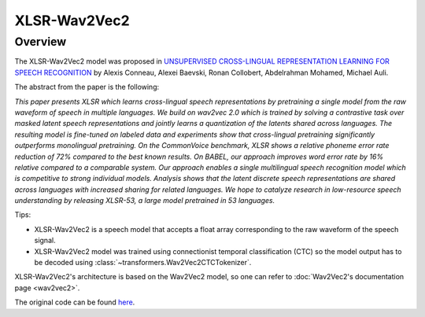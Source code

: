 .. 
    Copyright 2021 The HuggingFace Team. All rights reserved.

    Licensed under the Apache License, Version 2.0 (the "License"); you may not use this file except in compliance with
    the License. You may obtain a copy of the License at

        http://www.apache.org/licenses/LICENSE-2.0

    Unless required by applicable law or agreed to in writing, software distributed under the License is distributed on
    an "AS IS" BASIS, WITHOUT WARRANTIES OR CONDITIONS OF ANY KIND, either express or implied. See the License for the
    specific language governing permissions and limitations under the License.

XLSR-Wav2Vec2
-----------------------------------------------------------------------------------------------------------------------

Overview
~~~~~~~~~~~~~~~~~~~~~~~~~~~~~~~~~~~~~~~~~~~~~~~~~~~~~~~~~~~~~~~~~~~~~~~~~~~~~~~~~~~~~~~~~~~~~~~~~~~~~~~~~~~~~~~~~~~~~~~

The XLSR-Wav2Vec2 model was proposed in `UNSUPERVISED CROSS-LINGUAL REPRESENTATION LEARNING FOR SPEECH RECOGNITION
<https://arxiv.org/abs/2006.13979>`__ by Alexis Conneau, Alexei Baevski, Ronan Collobert, Abdelrahman Mohamed, Michael
Auli.

The abstract from the paper is the following:

*This paper presents XLSR which learns cross-lingual speech representations by pretraining a single model from the raw
waveform of speech in multiple languages. We build on wav2vec 2.0 which is trained by solving a contrastive task over
masked latent speech representations and jointly learns a quantization of the latents shared across languages. The
resulting model is fine-tuned on labeled data and experiments show that cross-lingual pretraining significantly
outperforms monolingual pretraining. On the CommonVoice benchmark, XLSR shows a relative phoneme error rate reduction
of 72% compared to the best known results. On BABEL, our approach improves word error rate by 16% relative compared to
a comparable system. Our approach enables a single multilingual speech recognition model which is competitive to strong
individual models. Analysis shows that the latent discrete speech representations are shared across languages with
increased sharing for related languages. We hope to catalyze research in low-resource speech understanding by releasing
XLSR-53, a large model pretrained in 53 languages.*

Tips:

- XLSR-Wav2Vec2 is a speech model that accepts a float array corresponding to the raw waveform of the speech signal.
- XLSR-Wav2Vec2 model was trained using connectionist temporal classification (CTC) so the model output has to be
  decoded using :class:`~transformers.Wav2Vec2CTCTokenizer`.

XLSR-Wav2Vec2's architecture is based on the Wav2Vec2 model, so one can refer to :doc:`Wav2Vec2's documentation page
<wav2vec2>`.

The original code can be found `here <https://github.com/pytorch/fairseq/tree/master/fairseq/models/wav2vec>`_.
